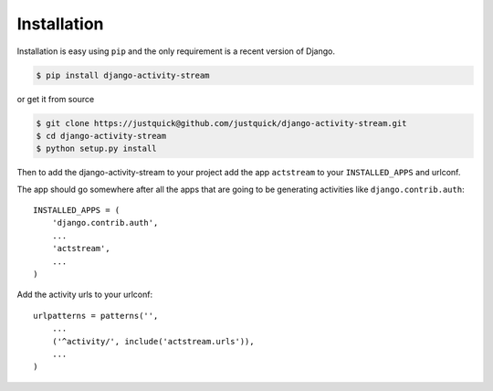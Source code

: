 Installation
============

Installation is easy using ``pip`` and the only requirement is a recent version of Django.

.. code-block:: bash

    $ pip install django-activity-stream

or get it from source

.. code-block:: bash

    $ git clone https://justquick@github.com/justquick/django-activity-stream.git
    $ cd django-activity-stream
    $ python setup.py install

Then to add the django-activity-stream to your project add the app ``actstream`` to your ``INSTALLED_APPS`` and urlconf.

The app should go somewhere after all the apps that are going to be generating activities like ``django.contrib.auth``::

    INSTALLED_APPS = (
        'django.contrib.auth',
        ...
        'actstream',
        ...
    )

Add the activity urls to your urlconf::

    urlpatterns = patterns('',
        ...
        ('^activity/', include('actstream.urls')),
        ...
    )
